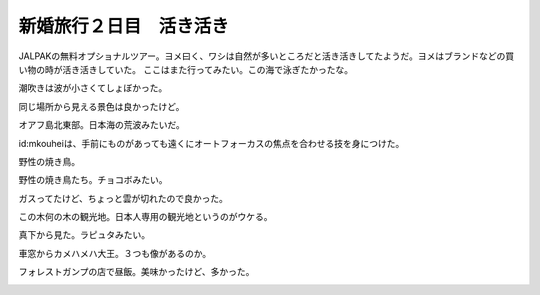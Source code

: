 ﻿新婚旅行２日目　活き活き
########################


JALPAKの無料オプショナルツアー。ヨメ曰く、ワシは自然が多いところだと活き活きしてたようだ。ヨメはブランドなどの買い物の時が活き活きしていた。
ここはまた行ってみたい。この海で泳ぎたかったな。

.. image:: http://cdn-ak.f.st-hatena.com/images/fotolife/m/mkouhei/20090107/20090107093536.jpg
   :alt: f:id:mkouhei:20090107093536j:image

潮吹きは波が小さくてしょぼかった。

.. image:: http://cdn-ak.f.st-hatena.com/images/fotolife/m/mkouhei/20090107/20090107095628.jpg
   :alt: f:id:mkouhei:20090107095628j:image

同じ場所から見える景色は良かったけど。

.. image:: http://cdn-ak.f.st-hatena.com/images/fotolife/m/mkouhei/20090107/20090107095749.jpg
   :alt: f:id:mkouhei:20090107095749j:image

オアフ島北東部。日本海の荒波みたいだ。

.. image:: http://cdn-ak.f.st-hatena.com/images/fotolife/m/mkouhei/20090107/20090107101044.jpg
   :alt: f:id:mkouhei:20090107101044j:image

id:mkouheiは、手前にものがあっても遠くにオートフォーカスの焦点を合わせる技を身につけた。

.. image:: http://cdn-ak.f.st-hatena.com/images/fotolife/m/mkouhei/20090107/20090107101224.jpg
   :alt: f:id:mkouhei:20090107101224j:image

野性の焼き鳥。

.. image:: http://cdn-ak.f.st-hatena.com/images/fotolife/m/mkouhei/20090107/20090107104248.jpg
   :alt: f:id:mkouhei:20090107104248j:image

野性の焼き鳥たち。チョコボみたい。

.. image:: http://cdn-ak.f.st-hatena.com/images/fotolife/m/mkouhei/20090107/20090107105024.jpg
   :alt: f:id:mkouhei:20090107105024j:image

ガスってたけど、ちょっと雲が切れたので良かった。

.. image:: http://cdn-ak.f.st-hatena.com/images/fotolife/m/mkouhei/20090107/20090107104710.jpg
   :alt: f:id:mkouhei:20090107104710j:image


.. image:: http://cdn-ak.f.st-hatena.com/images/fotolife/m/mkouhei/20090107/20090107104715.jpg
   :alt: f:id:mkouhei:20090107104715j:image

この木何の木の観光地。日本人専用の観光地というのがウケる。

.. image:: http://cdn-ak.f.st-hatena.com/images/fotolife/m/mkouhei/20090107/20090107112338.jpg
   :alt: f:id:mkouhei:20090107112338j:image

真下から見た。ラピュタみたい。

.. image:: http://cdn-ak.f.st-hatena.com/images/fotolife/m/mkouhei/20090107/20090107112941.jpg
   :alt: f:id:mkouhei:20090107112941j:image

車窓からカメハメハ大王。３つも像があるのか。

.. image:: http://cdn-ak.f.st-hatena.com/images/fotolife/m/mkouhei/20090107/20090107115521.jpg
   :alt: f:id:mkouhei:20090107115521j:image

フォレストガンプの店で昼飯。美味かったけど、多かった。

.. image:: http://cdn-ak.f.st-hatena.com/images/fotolife/m/mkouhei/20090107/20090107130824.jpg
   :alt: f:id:mkouhei:20090107130824j:image




.. author:: mkouhei
.. categories:: 生活, 
.. tags::
.. comments::


